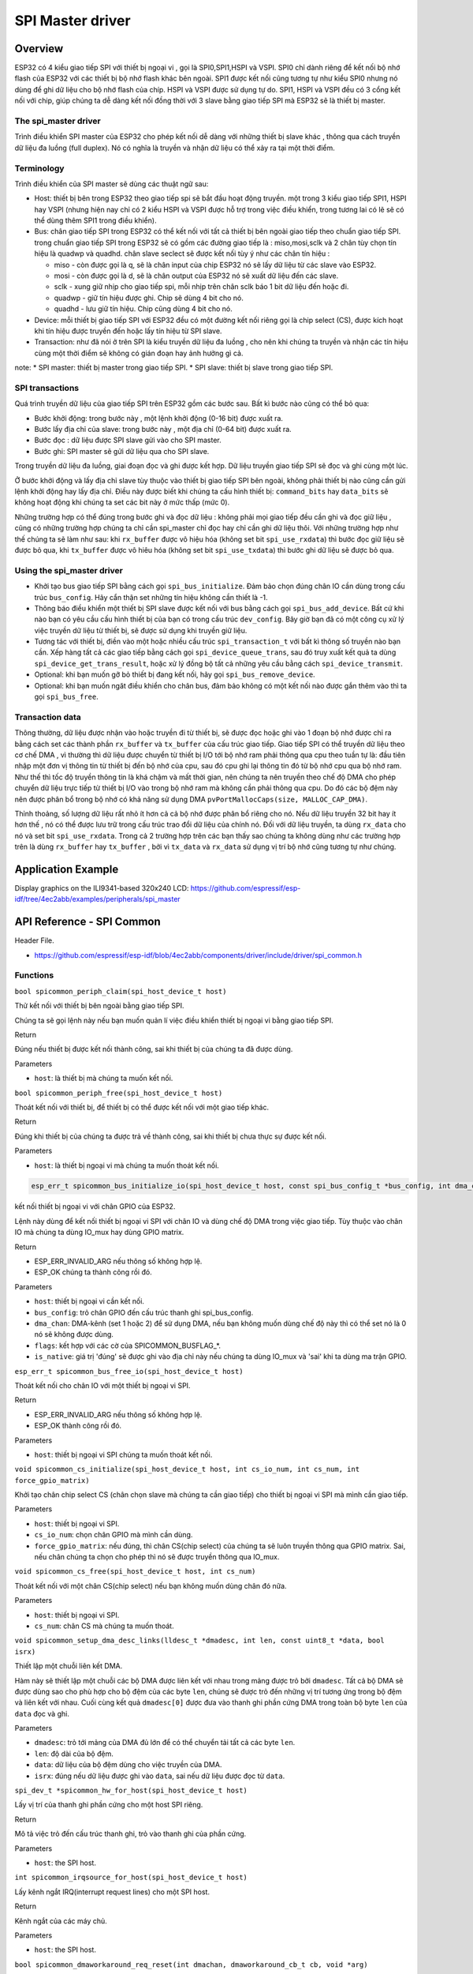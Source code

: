 SPI Master driver
=================

Overview
--------

ESP32 có 4 kiểu giao tiếp SPI với thiết bị ngoại vi , gọi là SPI0,SPI1,HSPI và VSPI. SPI0 chỉ dành riêng để kết nối bộ nhớ flash của ESP32 với các thiết bị bộ nhớ flash khác bên ngoài. SPI1 được kết nối cũng tương tự như kiểu SPI0 nhưng nó dùng để ghi dữ liệu cho bộ nhớ flash của chíp. HSPI và VSPI được sử dụng tự do. SPI1, HSPI và VSPI đều có 3 cổng kết nối với chip, giúp chúng ta dễ dàng kết nối đồng thời với 3 slave bằng giao tiếp SPI mà ESP32 sẽ là thiết bị master.

The spi_master driver
^^^^^^^^^^^^^^^^^^^^^

Trình điều khiển SPI master của ESP32 cho phép kết nối dễ dàng với những thiết bị slave khác , thông qua cách truyền dữ liệu đa luồng (full duplex). Nó có nghĩa là truyền và nhận dữ liệu có thể xảy ra tại một thời điểm.

Terminology
^^^^^^^^^^^

Trình điều khiển của SPI master sẽ dùng các thuật ngữ sau:

* Host: thiết bị bên trong ESP32 theo giao tiếp spi sẽ bắt đầu hoạt động truyền. một trong 3 kiểu giao tiếp SPI1, HSPI hay VSPI (nhưng hiện nay chỉ có 2 kiểu HSPI và VSPI được hỗ trợ trong việc điều khiển, trong tương lai có lẽ sẽ có thể dùng thêm SPI1 trong điều khiển).
* Bus: chân giao tiếp SPI trong ESP32 có thể kết nối với tất cả thiết bị bên ngoài giao tiếp theo chuẩn giao tiếp SPI. trong chuẩn giao tiếp SPI trong ESP32 sẽ có gồm các đường giao tiếp là : miso,mosi,sclk và 2 chân tùy chọn tín hiệu là quadwp và quadhd. chân slave seclect sẽ được kết nối tùy ý như các chân tín hiệu :

  - miso - còn được gọi là q, sẽ là chân input của chip ESP32 nó sẽ lấy dữ liệu từ các slave vào ESP32.

  - mosi - còn được gọi là d, sẽ là chân output của ESP32 nó sẽ xuất dữ liệu đến các slave.

  - sclk - xung giữ nhịp cho giao tiếp spi, mỗi nhịp trên chân sclk báo 1 bit dữ liệu đến hoặc đi.

  - quadwp - giữ tín hiệu được ghi. Chip sẽ dùng 4 bit cho nó.

  - quadhd - lưu giữ tín hiệu. Chip cũng dùng 4 bit cho nó.

* Device: mỗi thiết bị giao tiếp SPI với ESP32 đều có một đường kết nối riêng gọi là chip select (CS), được kích hoạt khi tín hiệu được truyền đến hoặc lấy tín hiệu từ SPI slave.
* Transaction: như đã nói ở trên SPI là kiểu truyền dữ liệu đa luồng , cho nên khi chúng ta truyền và nhận các tín hiệu cùng một thời điểm sẽ không có gián đoạn hay ảnh hưởng gì cả.

note:
* SPI master: thiết bị master trong giao tiếp SPI.
* SPI slave: thiết bị slave trong giao tiếp SPI.

SPI transactions
^^^^^^^^^^^^^^^^
Quá trình truyền dữ liệu của giao tiếp SPI trên ESP32 gồm các bước sau. Bất kì bước nào cũng có thể bỏ qua:

* Bước khởi động: trong bước này , một lệnh khởi động (0-16 bit) được xuất ra.
* Bước lấy địa chỉ của slave: trong bước này , một địa chỉ (0-64 bit) được xuất ra.
* Bước đọc : dữ liệu được SPI slave gửi vào cho SPI master.
* Bước ghi: SPI master sẽ gửi dữ liệu qua cho SPI slave.

Trong truyền dữ liệu đa luồng, giai đoạn đọc và ghi được kết hợp. Dữ liệu truyền giao tiếp SPI sẽ đọc và ghi cùng một lúc.

Ở bước khởi động và lấy địa chỉ slave tùy thuộc vào thiết bị giao tiếp SPI bên ngoài, không phải thiết bị nào cũng cần gửi lệnh khởi động hay lấy địa chỉ. Điều này được biết khi chúng ta cấu hình thiết bị: ``command_bits`` hay ``data_bits`` sẽ không hoạt động khi chúng ta set các bit này ở mức thấp (mức 0).

Những trường hợp có thể đúng trong bước ghi và đọc dữ liệu : không phải mọi giao tiếp đều cần ghi và đọc giữ liệu , cũng có những trường hợp chúng ta chỉ cần spi_master chỉ đọc hay chỉ cần ghi dữ liệu thôi. Với những trường hợp như thế chúng ta sẽ làm như sau: khi ``rx_buffer`` được vô hiệu hóa (không set bit ``spi_use_rxdata``) thì bước đọc giữ liệu sẽ được bỏ qua, khi ``tx_buffer`` được vô hiêu hóa (không set bit ``spi_use_txdata``) thì bước ghi dữ liệu sẽ được bỏ qua.

Using the spi_master driver
^^^^^^^^^^^^^^^^^^^^^^^^^^^

- Khởi tạo bus giao tiếp SPI bằng cách gọi ``spi_bus_initialize``. Đảm bảo chọn đúng chân IO cần dùng trong cấu trúc ``bus_config``. Hãy cẩn thận set những tín hiệu không cần thiết là -1.

- Thông báo điều khiển một thiết bị SPI slave được kết nối với bus bằng cách gọi ``spi_bus_add_device``. Bất cứ khi nào bạn có yêu cầu cấu hình thiết bị của bạn có trong cấu trúc ``dev_config``. Bây giờ bạn đã có một công cụ xử lý việc truyền dữ liệu từ thiết bị, sẽ được sử dụng khi truyền giữ liệu.

- Tương tác với thiết bị, điền vào một hoặc nhiều cấu trúc ``spi_transaction_t`` với bất kì thông số truyền nào bạn cần. Xếp hàng tất cả các giao tiếp bằng cách gọi ``spi_device_queue_trans``, sau đó truy xuất kết quả ta dùng ``spi_device_get_trans_result``, hoặc xử lý đồng bộ tất cả những yêu cầu bằng cách ``spi_device_transmit``.


- Optional: khi bạn muốn gỡ  bỏ thiết bị đang kết nối, hãy gọi ``spi_bus_remove_device``.

- Optional: khi bạn muốn ngăt điều khiển cho chân bus, đảm bảo không có một kết nối nào được gắn thêm vào thì ta gọi ``spi_bus_free``.

Transaction data
^^^^^^^^^^^^^^^^

Thông thường, dữ liệu được nhận vào hoặc truyền đi từ thiết bị, sẽ được đọc hoặc ghi vào 1 đoạn bộ nhớ được chỉ ra bằng cách set các thành phần ``rx_buffer`` và ``tx_buffer`` của cấu trúc giao tiếp. Giao tiếp SPI có thể truyền dữ liệu theo cơ chế DMA , vì thường thì dữ liệu được chuyển từ thiết bị I/O tới bộ nhớ ram phải thông qua cpu theo tuần tự là: đầu tiên nhập một đơn vị thông tin từ thiết bị đến bộ nhớ của cpu, sau đó cpu ghi lại thông tin đó từ bộ nhớ cpu qua bộ nhớ ram. Như thế thì tốc độ truyền thông tin là khá chậm và mất thời gian, nên chúng ta nên truyền theo chế độ DMA cho phép chuyển dữ liệu trực tiếp từ thiết bị I/O vào trong bộ nhớ ram mà không cần phải thông qua cpu. Do đó các bộ đệm này nên được phân bổ trong bộ nhớ có khả năng sử dụng DMA ``pvPortMallocCaps(size, MALLOC_CAP_DMA)``.

Thỉnh thoảng, số lượng dữ liệu rất nhỏ ít hơn cả cả bộ nhớ được phân bổ riêng cho nó. Nếu dữ liệu truyền 32 bit hay ít hơn thế , nó có thể được lưu trữ trong cấu trúc trao đổi dữ liệu của chính nó. Đối với dữ liệu truyền, ta dùng ``rx_data``  cho nó và set bit ``spi_use_rxdata``. Trong cả 2 trường hợp trên các bạn thấy sao chúng ta không dùng như các trường hợp trên là dùng ``rx_buffer`` hay ``tx_buffer`` , bởi vì ``tx_data`` và ``rx_data`` sử dụng vị trí bộ nhớ cũng tương tự như chúng.

Application Example
-------------------
 
Display graphics on the ILI9341-based 320x240 LCD: https://github.com/espressif/esp-idf/tree/4ec2abb/examples/peripherals/spi_master



API Reference - SPI Common
--------------------------

Header File.

* https://github.com/espressif/esp-idf/blob/4ec2abb/components/driver/include/driver/spi_common.h

Functions
^^^^^^^^^

``bool spicommon_periph_claim(spi_host_device_t host)``

Thử kết nối với thiết bị bên ngoài bằng giao tiếp SPI.

Chúng ta sẽ gọi lệnh này nếu bạn muốn quản lí việc điều khiển thiết bị ngoại vi bằng giao tiếp SPI.

Return

Đúng nếu thiết bị được kết nối thành công, sai khi thiết bị của chúng ta đã được dùng.

Parameters

* ``host``: là thiết bị mà chúng ta muốn kết nối.

``bool spicommon_periph_free(spi_host_device_t host)``

Thoát kết nối với thiết bị, để thiết bị có thể được kết nối với một giao tiếp khác.

Return

Đúng khi thiết bị của chúng ta được trả về thành công, sai khi thiết bị chưa thực sự được kết nối.

Parameters

* ``host``: là thiết bị ngoại vi mà chúng ta muốn thoát kết nối.

.. code:: cpp

  esp_err_t spicommon_bus_initialize_io(spi_host_device_t host, const spi_bus_config_t *bus_config, int dma_chan, int flags, bool *is_native)

kết nối thiết bị ngoại vi với chân GPIO của ESP32.

Lệnh này dùng để kết nối thiết bị ngoại vi SPI với chân IO và dùng chế độ DMA trong việc giao tiếp. Tùy thuộc vào chân IO mà chúng ta dùng IO_mux hay dùng GPIO matrix.

Return

* ESP_ERR_INVALID_ARG nếu thông số không hợp lệ.

* ESP_OK chúng ta thành công rồi đó.

Parameters

* ``host``: thiết bị ngoại vi cần kết nối.

* ``bus_config``: trỏ chân GPIO đến cấu trúc thanh ghi spi_bus_config.

* ``dma_chan``: DMA-kênh (set 1 hoặc 2) để sử dụng DMA, nếu bạn không muốn dùng chế độ này thì có thể set nó là 0 nó sẽ không được dùng.

* ``flags``: kết hợp với các cờ của SPICOMMON_BUSFLAG_*.

* ``is_native``: giá trị 'đúng' sẽ được ghi vào địa chỉ này nếu chúng ta dùng IO_mux và 'sai' khi ta dùng ma trận GPIO.

``esp_err_t spicommon_bus_free_io(spi_host_device_t host)``

Thoát kết nối cho chân IO với một thiết bị ngoại vi SPI.

Return

* ESP_ERR_INVALID_ARG nếu thông số không hợp lệ.

* ESP_OK thành công rồi đó.

Parameters

* ``host``: thiết bị ngoại vi SPI chúng ta muốn thoát kết nối.

``void spicommon_cs_initialize(spi_host_device_t host, int cs_io_num, int cs_num, int force_gpio_matrix)``

Khởi tạo chân chip select CS (chân chọn slave mà chúng ta cần giao tiếp) cho thiết bị ngoại vi SPI mà mình cần giao tiếp.

Parameters

* ``host``: thiết bị ngoại vi SPI.

* ``cs_io_num``: chọn chân GPIO mà mình cần dùng.

* ``force_gpio_matrix``: nếu đúng, thì chân CS(chip select) của chúng ta sẽ luôn truyền thông qua GPIO matrix. Sai, nếu chân chúng ta chọn cho phép thì nó sẽ được truyền thông qua IO_mux.

``void spicommon_cs_free(spi_host_device_t host, int cs_num)``

Thoát kết nối với một chân CS(chip select) nếu bạn không muốn dùng chân đó nữa.

Parameters

* ``host``: thiết bị ngoại vi SPI.

* ``cs_num``: chân CS mà chúng ta muốn thoát.

``void spicommon_setup_dma_desc_links(lldesc_t *dmadesc, int len, const uint8_t *data, bool isrx)``

Thiết lập một chuỗi liên kết DMA.

Hàm này sẽ thiết lập một chuỗi các bộ DMA được liên kết với nhau trong mảng được trỏ bởi ``dmadesc``. Tất cả bộ DMA sẽ được dùng sao cho phù hợp cho bộ đệm của các byte ``len``, chúng sẽ được trỏ đến những vị trí tương ứng trong bộ đệm và liên kết với nhau. Cuối cùng kết quả ``dmadesc[0]`` được đưa vào thanh ghi phần cứng DMA trong toàn bộ byte ``len`` của ``data`` đọc và ghi.

Parameters

* ``dmadesc``: trỏ tới mảng của DMA đủ lớn để có thể chuyển tải tất cả các byte ``len``.

* ``len``: độ dài của bộ đệm.

* ``data``: dữ liệu của bộ đệm dùng cho việc truyền của DMA.

* ``isrx``: đúng nếu dữ liệu được ghi vào ``data``, sai nếu dữ liệu được đọc từ ``data``.

``spi_dev_t *spicommon_hw_for_host(spi_host_device_t host)``

Lấy vị trí của thanh ghi phần cứng cho một host SPI riêng.

Return

Mô tả việc trỏ đến cấu trúc thanh ghi, trỏ vào thanh ghi của phần cứng.

Parameters

* ``host``: the SPI host.

``int spicommon_irqsource_for_host(spi_host_device_t host)``

Lấy kênh ngắt IRQ(interrupt request lines) cho một SPI host.

Return

Kênh ngắt của các máy chủ.

Parameters

* ``host``: the SPI host.

``bool spicommon_dmaworkaround_req_reset(int dmachan, dmaworkaround_cb_t cb, void *arg)``

Yêu cầu reset cho một kênh DMA.

Về cơ bản, khi việc reset là cần thiết, trình điều khiển có thể yêu cầu dùng spicommon_dmaworkaround_req_reset. Đây chắc chắn là nhiệm vụ phải được gọi do người dùng cung cấp có chức năng như để đối chiếu. Nếu cả hai kênh DMA đều không hoạt động, lệnh gọi này nó sẽ reset hệ thống phụ của DMA và trả về đúng. Nếu kênh DMA khác vẫn còn đang bận, nó sẽ trả về sai, trong khi kênh DMA khác đã được làm việc xong. Tuy nhiên, nó sẽ reset hệ thống phụ của DMA và gọi callback (gọi quay về). Việc dùng callback sẽ giúp trình điều khiển SPI sẽ tiếp tục hoạt động bình thường.

Note

Trong một số trường hợp (được xác định) trong ESP32 (ít nhất là ở phiên bản v.0 và v.1), một kênh DMA trong giao tiếp SPI sẽ bị nhầm lẫn. Việc này chúng ta có thể khắc phục bằng cách reset phần cứng DMA trong giao tiếp SPI trong trường hợp việc này xảy ra. Không may là nút reset này nó dùng cho việc reset cả 2 kênh DMA, nên việc này chỉ được sử dụng khi thật sự cần thiết và an toàn nhất là khi hai kênh DMA đều đã ngưng hoạt động.

Return

Đúng khi việc reset được thực hiện ngay. Ngược lại thì sẽ trả về sai, trong trường hợp callback sẽ được gọi với các đối chiếu đã được chỉ định khi về mặt logic chúng ta có thể thực hiện một reset, sau đó sẽ được reset.

Parameters

* ``dmachan``: kênh DMA kết hợp với một SPI host mà chúng ta cần reset.

* ``cb``: callback sẽ được gọi trong trường hợp kênh DMA không thể reset ngay được.

* ``arg``: chỉ định đối chiếu cho việc callback. 

``bool spicommon_dmaworkaround_reset_in_progress()``

Kiểm tra xem nếu việc yêu cầu reset của chúng ta chưa hoàn thành.

Return

Đúng khi yêu cầu reset của chúng ta chưa hoàn thành, nếu không thì sai.

``void spicommon_dmaworkaround_idle(int dmachan)``

Đánh dấu hoạt động của kênh DMA.

Gọi hàm này có chức năng giải quyết một cách logic cho kênh này khi nó bị ảnh hưởng bởi reset toàn bộ DMA trong giao tiếp SPI, chúng ta không nên reset toàn bộ như thế.

Structures
^^^^^^^^^^

``struct spi_bus_config_t``

Đây là một cấu trúc cấu hình cho một SPI bus.

Bạn có thể sử dụng cấu trúc này để xác định các chân GPIO của bus. Thông thường, trình điều khiển sẽ sử dụng GPIO matrix để định tuyến các tín hiệu. Một ngoại lệ là có thể định tuyến các tín hiệu thông qua IO_MUX hoặc là -1. Trong trường hợp IO_MUX được sử dụng sẽ có tốc độ cho phép >40MHz.

Note

Không nên dùng hai đường quadwp/quadhd để điều khiển thiết bị SPI slave và trong vùng spi_bus_config_t, chúng có thể bị bỏ qua và để an toàn bạn có thể chọn những chân khác.

Public Members
^^^^^^^^^^^^^^

``int mosi_io_num``

Khai báo chân GPIO (chân MOSI) truyền tín hiệu từ master qua slave (=spi_d), set là -1 nếu bạn không muốn dùng nó.

``int miso_io_num``

Khai báo chân GPIO (chân MISO) lấy tín hiệu từ slave vào master (=spi_q),set là -1 nếu bạn không dùng nó.

``int sclk_io_num``

Khai báo chân GPIO (chân SCLK) cho tín hiệu xung clock, set là -1 nếu bạn không dùng.

``int quadwp_io_num``

Khai báo chân cho WP(write protect) (chân quadwp) tín hiệu được dùng như D2 trong chế độ truyền 4-bit , không sử dụng thì set là -1.

``int quadhd_io_num``

Khai báo chân cho HD(HolD) (chân quadhd) tín hiệu dùng như D3 trong chế độ truyền 4-bit, set -1 nếu không sử dụng.

``int max_transfer_sz``

Kích thước truyền tối đa, tính bằng byte. Mặc định là 4094 nếu có 0.

Macros
^^^^^^

``SPI_MAX_DMA_LEN (4096-4)``

``SPICOMMON_BUSFLAG_SLAVE 0``

Khởi tạo I/O ở chế độ slave.

``SPICOMMON_BUSFLAG_MASTER (1<<0)``

Khởi tạo I/O ở chế độ master.

``SPICOMMON_BUSFLAG_QUAD (1<<1)``

Khởi tạo chân WP/HD, nếu dùng.

Type Definitions
^^^^^^^^^^^^^^^^

``typedef void (*dmaworkaround_cb_t)(void *arg)``

Callback, được gọi khi chúng ta nhấn nút reset cho DMA mà không reset được.

Enumerations
^^^^^^^^^^^^^

``enum spi_host_device_t``

Khai báo với 3 thiết bị ngoại vi mà phần mềm có thể truy cập vào nó.

value:

``SPI_HOST =0``

SPI1, SPI.

``HSPI_HOST =1``

SPI2, HSPI.

``VSPI_HOST =2``

SPI3, VSPI.


API Reference - SPI Master
--------------------------

Header File
^^^^^^^^^^^

* https://github.com/espressif/esp-idf/blob/4ec2abb/components/driver/include/driver/spi_master.h

Functions
^^^^^^^^^

``esp_err_t spi_bus_initialize(spi_host_device_t host, const spi_bus_config_t *bus_config, int dma_chan)``

Khởi tạo một SPI bus.

Warning:

* Hiện tại chỉ hỗ trợ cho HSPI và VSPI.

* Nếu một kênh DMA được chọn, bất kì bộ truyền với bộ đệm nào được sử dụng phải được phân bổ trong bộ nhớ có chế độ DMA.

Return

* ESP_ERR_INVALID_ARG nếu cấu hình không hợp lệ.

* ESP_ERR_INVALID_STATE nếu máy chủ đã được dùng.

* ESP_ERR_NO_MEM nếu tràn bộ nhớ.

* ESP_OK thành công.

Parameters

* ``host``: thiết bị ngoại vi được điều khiển bằng bus này.

* ``bus_config``: trỏ tới cấu trúc spi_bus_config_t xác định máy chủ cần được khởi tạo như thế nào.

* ``dma_chan``: set là 1 hoặc 2,hoặc là 0 trong trường hợp không muốn dùng DMA. Chọn kênh DMA cho một SPI bus thì kích thước cho phép dữ liệu truyền được giới hạn bởi bộ nhớ trong. Không chọn kênh DMA thì giới hạn dữ liệu truyền là 32 byte.

``esp_err_t spi_bus_free(spi_host_device_t host)``

Thoát giao tiếp SPI cho một bus.

Warning:

Để thành công, đầu tiên tất cả thiết bị phải được gỡ bỏ.

Return

* ESP_ERR_INVALID_ARG nếu thông số không hợp lệ.

* ESP_ERR_INVALID_STATE nếu tất cả thiết bị chưa được gõ bỏ.

* ESP_OK thành công.

Parameters

* ``host``:thiết bị ngoại vi SPI cần được thoát.
.. code:: cpp

  /* esp_err_t spi_bus_add_device(spi_host_device_t host, spi_device_interface_config_t *dev_config, spi_device_handle_t *handle)


Cấp một thiết bị trên một SPI bus.

Điều này khởi tạo cấu trúc bên trong cho thiết bị, cấp một chân CS(chip select) trên thiết bị ngoại vi và định tuyến đến chân GPIO mà chúng ta đã chọn,tất cả các thiết bị SPI master đều có 3 chân CS do đó có thể kết nối điều khiển 3 thiết bị ngoại vi.

Note

Nói chung, các chân SPI chuyên dụng được hỗ trợ tốc độ lên đến 80MHz và 40MHz trên các chân GPIO matrix được định tuyến, giao tiếp kiểu full-duplex(đa luồng) được định tuyến qua GPIO matrix chỉ hỗ trợ tốc độ lên tới 26MHz.

Return

* ESP_ERR_INVALID_ARG nếu thông số không hợp lệ.

* ESP_ERR_NOT_FOUND nếu thiết bị(host) không còn chân CS nào trống.

* ESP_ERR_NO_MEM nếu bộ nhớ đầy.

* ESP_OK thành công.

Parameters

* ``host``: thiết bị cần cấp.

* ``dev_config``: giao thức cấu hình giao diện cho thiết bị SPI.

* ``handle``: trỏ đến biến giữ handle của thiết bị.

``esp_err_t spi_bus_remove_device(spi_device_handle_t handle)``

Loại bỏ một thiết bị từ SPI bus.

Return

* ESP_ERR_INVALID_ARG nếu thông số không hợp lệ.

* ESP_ERR_INVALID_STATE nếu thiết bị đã được loại bỏ.

* ESP_OK thành công.

Parameters

* ``handle``: handle của thiết bị muốn loại bỏ.

``esp_err_t spi_device_queue_trans(spi_device_handle_t handle, spi_transaction_t *trans_desc, TickType_t ticks_to_wait)``

Xếp hàng một thực hiện giao tiếp SPI.

Return

* ESP_ERR_INVALID_ARG nếu thông số không hợp lệ.

* ESP_OK thành công.

Parameters

* ``handle``: dùng handle của thiết bị bằng cách sử dụng spi_host_add_dev.

* ``trans_desc``:mô tả thực hiện trao đổi tín hiệu.

* ``ticks_to_wait``:Tick để đợi cho đến khi có chỗ trong hàng, dùng portMAX_DELAY để không bao giờ hết thời gian chờ.
.. code:: cpp

  esp_err_t spi_device_get_trans_result(spi_device_handle_t handle, spi_transaction_t **trans_desc, TickType_t ticks_to_wait)

Lấy kết quả của một giao tiếp SPI đã được hoàn thành.

Thủ tục này sẽ đợi đến khi một giao tiếp với thiết bị đã cho (đã được xếp trước với ``spi_device_queue_trans``) hoàn thành. Sau đó, nó sẽ trả lại những mô tả của giao tiếp đã hoàn tất để phần mềm có thể kiểm tra lại kết quả và ví dụ: giải phóng bộ nhớ hoặc tái sử dụng bộ đệm.

Return

* ESP_ERR_INVALID_ARG nếu thông số không hợp lệ.

* ESP_OK thành công.

Parameters

* ``handle``: handle của thiết bị thu được bằng cách sử dụng spi_host_add_dev.

* ``trans_desc``:trỏ đến biến chứa con trỏ mô tả giao tiếp đã thực hiện.

* ``ticks_to_wait``:tick để đợi cho đến khi trả lại một mục, sử dụng portMAX_DELAY để không hết thời gian chờ.

``esp_err_t spi_device_transmit(spi_device_handle_t handle, spi_transaction_t *trans_desc)``

Thực hiện giao tiếp SPI.

Không dùng khi một giao tiếp chưa kết thúc bằng cách dùng spi_device_get_trans_result.

Return

* ESP_ERR_INVALID_ARG nếu thông số không hợp lệ.

* ESP_OK thành công.

Parameters

* ``handle``: handle của thiết bị thu được bằng cách sử dụng spi_host_add_dev.

* ``trans_desc``:trỏ đến biến chứa con trỏ mô tả giao tiếp đã thực hiện.


Structures
^^^^^^^^^^

``struct spi_device_interface_config_t``

Đây là cấu hình cho một thiết bị SPI slave được kết nối với một trong các bus.

Public Members
^^^^^^^^^^^^^^

``uint8_t command_bits``

Số bit dùng để điều khiển (0-16).

``uint8_t address_bits``

Số bit cho việc lấy địa chỉ (0-64).

``uint8_t dummy_bits``

Số bit ảo được dùng để chèn giữa địa chỉ và dữ liệu.

``uint8_t mode``

Chế độ trong giao tiếp SPI (0-3)

``uint8_t duty_cycle_pos``

Chu kì xung clock, 1/256 một nhịp (128=50%/50% hiệu suất). Set là 0 (=không set nó) thì nó tương đương với cách set trên là 128.

``uint8_t cs_ena_pretrans``

Số bit chu kì giao tiếp SPI của CS được kích hoạt trước khi truyền (0-16). Điều này chỉ hoạt động khi làm việc trên giao tiếp half_duplex (bán đa luồng).

``uint8_t cs_ena_posttrans``

Số bit chu kì giao tiếp SPI của CS ở lại hoạt động sau khi truyền (0-16).

``int clock_speed_hz``

Tốc độ xung clock, tính bằng Hz.

``int spics_io_num``

Khởi tạo chân GPIO cho chân CS của thiết bị, không dùng thì set là -1.

``uint32_t flags``

Bitwise OR of SPI_DEVICE_* flags.

``int queue_size``

Kích thước hàng đợi giao tiếp. Có nghĩa chúng ta có thể đặt được bao nhiêu giao tiếp (xếp hàng bằng cách sử dụng spi_device_queue_trans nhưng nếu giao tiếp trước chưa hoàn thành thì dùng spi_device_get_trans_result) cùng một lúc.

``transaction_cb_t pre_cb``

callback được gọi trước khi bắt đầu truyền. Callback được gọi trong bối cảnh ngắt.

``struct spi_transaction_t``

Cấu trúc này mô tả giao tiếp SPI.

Public Members
^^^^^^^^^^^^^^

``uint32_t flags``

Bitwise OR of SPI_TRANS_* flags.

``uint16_t command``

Dữ liệu điều khiển. Độ dài cụ thể sẽ được biết khi thiết bị được thêm vào bus.

``uint64_t address``

Địa chỉ. Độ dài cụ thể sẽ được biết khi thiết bị được thêm vào bus.

``size_t length``

Tổng độ dài dữ liệu, tính bằng bit.

``size_t rxlength``

Tổng độ dài dữ liệu nhận được. Nếu khác độ dài ban đầu. (0 giá trị này là mặc định của ``lenght``).

``void *user``

Biến do người sử dụng mặc định. Có thể dùng để lưu trữ  ví dụ như truyền ID.

``const void *tx_buffer``

Trỏ để truyền dữ liệu bộ nhớ đệm, hoặc không có hiệu lực khi ta không dùng MOSI.

``uint8_t tx_data[4]``

Nếu SPI_USE_TXDATA được set, dữ liệu sẽ được gửi trực tiếp từ biến này.

``void *rx_buffer``

Trỏ để nhận dữ liệu bộ nhớ đệm, hoặc không có hiệu lực khi ta không dùng MISO.

``uint8_t rx_data[4]``

Nếu SPI_USE_RXDATA được set, dữ liệu sẽ được nhận trực tiếp đến biến này.

Macros
^^^^^^

``SPI_DEVICE_TXBIT_LSBFIRST (1<<0)``

Truyền lệnh,địa chỉ,dữ liệu LSB đầu tiên thay vì MSB được mặc định truyền đầu tiên.

``SPI_DEVICE_RXBIT_LSBFIRST (1<<1)``

Nhận dữ liệu LSB thay vì MSB được mặc định nhận đầu tiên.

``SPI_DEVICE_BIT_LSBFIRST (SPI_TXBIT_LSBFIRST|SPI_RXBIT_LSBFIRST);``

Truyền và nhận dữ liệu LSB đầu tiên.

``SPI_DEVICE_3WIRE (1<<2)``

Sử dụng MOSI để gửi và nhận dữ liệu.

``SPI_DEVICE_POSITIVE_CS (1<<3)``

Làm cho chân CS tích cực.

``SPI_DEVICE_HALFDUPLEX (1<<4)``

Truyền dữ liệu trước khi nhận nó, thay vì làm cùng lúc.

``SPI_DEVICE_CLK_AS_CS (1<<5)``

output xung clock cho đường CS, nếu CS đang hoạt động.

``SPI_TRANS_MODE_DIO (1<<0)``

Truyền/nhận dữ liệu ở chế độ 2-bit.

``SPI_TRANS_MODE_QIO (1<<1)``

Truyền/nhận dữ liệu ở chế độ 4-bit.

``SPI_TRANS_MODE_DIOQIO_ADDR (1<<2)``

Truyền địa chỉ ở chế độ được chọn bằng cách dùng SPI_MODE_DIO/SPI_MODE_QIO.

``SPI_TRANS_USE_RXDATA (1<<2)``

Dùng rx_data của spi_transaction_t để nhận dữ liệu thay vì dùng rx_buffer của bộ nhớ.

``SPI_TRANS_USE_TXDATA (1<<3)``

Dùng dữ liệu rx_data của spi_transaction_t để truyền dữ liệu thay vì dùng dữ liệu tại rx_buffer. Không set rx_buffer khi đang sử dụng rx_data.

Type Definitions
^^^^^^^^^^^^^^^^

``typedef struct spi_transaction_t spi_transaction_t``

``typedef void (*transaction_cb_t)(spi_transaction_t *trans)``

``typedef struct spi_device_t *spi_device_handle_t``

Xử lý một thiết bị trên bus SPI.




 















 

 





